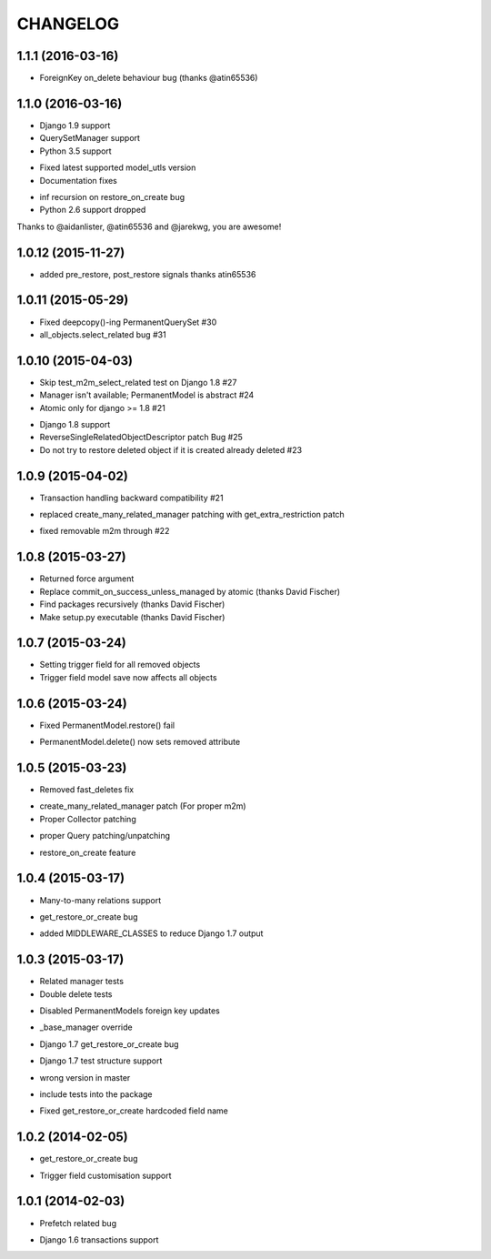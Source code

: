 =========
CHANGELOG
=========

1.1.1 (2016-03-16)
====================

- ForeignKey on_delete behaviour bug (thanks @atin65536)


1.1.0 (2016-03-16)
====================

+ Django 1.9 support
+ QuerySetManager support
+ Python 3.5 support
* Fixed latest supported model_utls version
* Documentation fixes
- inf recursion on restore_on_create bug
- Python 2.6 support dropped

Thanks to @aidanlister, @atin65536 and @jarekwg, you are awesome!

1.0.12 (2015-11-27)
====================

- added pre_restore, post_restore signals thanks atin65536


1.0.11 (2015-05-29)
==================

- Fixed deepcopy()-ing PermanentQuerySet #30
- all_objects.select_related bug #31


1.0.10 (2015-04-03)
==================

- Skip test_m2m_select_related test on Django 1.8 #27
- Manager isn't available; PermanentModel is abstract #24
- Atomic only for django >= 1.8 #21
+ Django 1.8 support
+ ReverseSingleRelatedObjectDescriptor patch Bug #25
+ Do not try to restore deleted object if it is created already deleted #23


1.0.9 (2015-04-02)
==================

+ Transaction handling backward compatibility #21
* replaced create_many_related_manager patching with get_extra_restriction patch
- fixed removable m2m through #22


1.0.8 (2015-03-27)
==================

+ Returned force argument
+ Replace commit_on_success_unless_managed by atomic (thanks David Fischer)
+ Find packages recursively (thanks David Fischer)
+ Make setup.py executable (thanks David Fischer)


1.0.7 (2015-03-24)
==================

+ Setting trigger field for all removed objects
+ Trigger field model save now affects all objects


1.0.6 (2015-03-24)
==================

- Fixed PermanentModel.restore() fail
+ PermanentModel.delete() now sets removed attribute


1.0.5 (2015-03-23)
==================

- Removed fast_deletes fix
+ create_many_related_manager patch (For proper m2m)
+ Proper Collector patching
* proper Query patching/unpatching
+ restore_on_create feature


1.0.4 (2015-03-17)
==================

+ Many-to-many relations support
- get_restore_or_create bug
+ added MIDDLEWARE_CLASSES to reduce Django 1.7 output


1.0.3 (2015-03-17)
==================

+ Related manager tests
+ Double delete tests
- Disabled PermanentModels foreign key updates
+ _base_manager override
- Django 1.7 get_restore_or_create bug
+ Django 1.7 test structure support
- wrong version in master
+ include tests into the package
- Fixed get_restore_or_create hardcoded field name

1.0.2 (2014-02-05)
==================

- get_restore_or_create bug
+ Trigger field customisation support


1.0.1 (2014-02-03)
==================

- Prefetch related bug
* Django 1.6 transactions support
